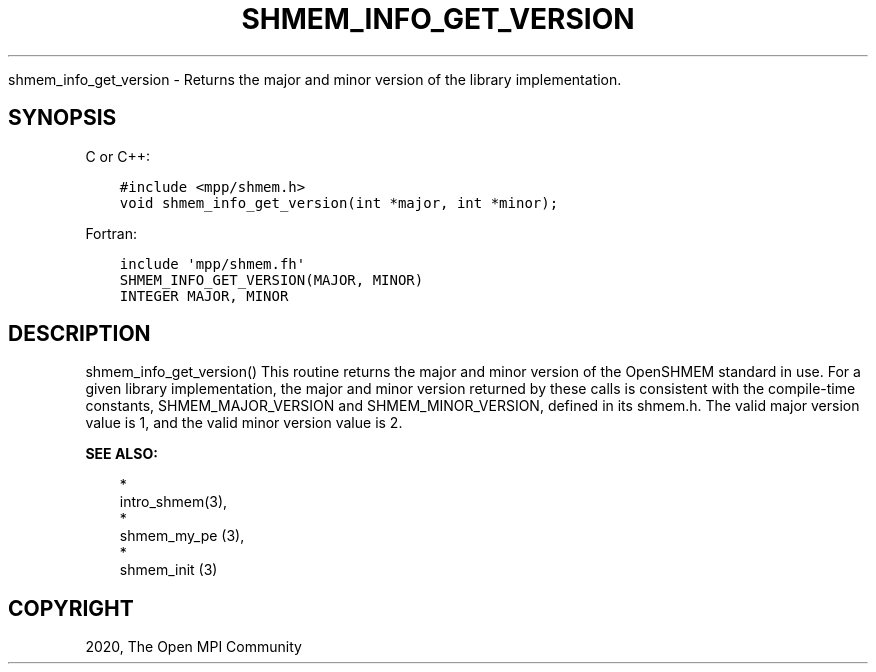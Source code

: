 .\" Man page generated from reStructuredText.
.
.TH "SHMEM_INFO_GET_VERSION" "3" "Jan 05, 2022" "" "Open MPI"
.
.nr rst2man-indent-level 0
.
.de1 rstReportMargin
\\$1 \\n[an-margin]
level \\n[rst2man-indent-level]
level margin: \\n[rst2man-indent\\n[rst2man-indent-level]]
-
\\n[rst2man-indent0]
\\n[rst2man-indent1]
\\n[rst2man-indent2]
..
.de1 INDENT
.\" .rstReportMargin pre:
. RS \\$1
. nr rst2man-indent\\n[rst2man-indent-level] \\n[an-margin]
. nr rst2man-indent-level +1
.\" .rstReportMargin post:
..
.de UNINDENT
. RE
.\" indent \\n[an-margin]
.\" old: \\n[rst2man-indent\\n[rst2man-indent-level]]
.nr rst2man-indent-level -1
.\" new: \\n[rst2man-indent\\n[rst2man-indent-level]]
.in \\n[rst2man-indent\\n[rst2man-indent-level]]u
..
.sp
shmem_info_get_version \- Returns the major and minor version of the
library implementation.
.SH SYNOPSIS
.sp
C or C++:
.INDENT 0.0
.INDENT 3.5
.sp
.nf
.ft C
#include <mpp/shmem.h>
void shmem_info_get_version(int *major, int *minor);
.ft P
.fi
.UNINDENT
.UNINDENT
.sp
Fortran:
.INDENT 0.0
.INDENT 3.5
.sp
.nf
.ft C
include \(aqmpp/shmem.fh\(aq
SHMEM_INFO_GET_VERSION(MAJOR, MINOR)
INTEGER MAJOR, MINOR
.ft P
.fi
.UNINDENT
.UNINDENT
.SH DESCRIPTION
.sp
shmem_info_get_version() This routine returns the major and minor
version of the OpenSHMEM standard in use. For a given library
implementation, the major and minor version returned by these calls is
consistent with the compile\-time constants, SHMEM_MAJOR_VERSION and
SHMEM_MINOR_VERSION, defined in its shmem.h. The valid major version
value is 1, and the valid minor version value is 2.
.sp
\fBSEE ALSO:\fP
.INDENT 0.0
.INDENT 3.5

.nf
*
.fi
intro_shmem(3), 
.nf
*
.fi
shmem_my_pe (3), 
.nf
*
.fi
shmem_init (3)
.UNINDENT
.UNINDENT
.SH COPYRIGHT
2020, The Open MPI Community
.\" Generated by docutils manpage writer.
.
